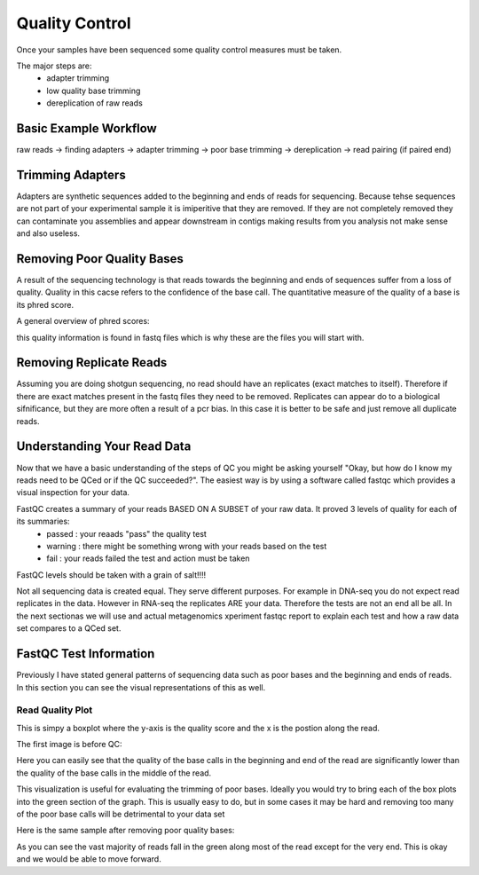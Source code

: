 Quality Control
===============
Once your samples have been sequenced some quality control measures must be taken.

The major steps are:
    - adapter trimming
    - low quality base trimming
    - dereplication of raw reads

Basic Example Workflow
----------------------
raw reads -> finding adapters -> adapter trimming -> poor base trimming -> dereplication -> read pairing (if paired end)

Trimming Adapters
-----------------
Adapters are synthetic sequences added to the beginning and ends of reads for sequencing. Because tehse sequences are not part of your experimental sample it is imiperitive that they are removed. If they are not completely removed they can contaminate you assemblies and appear downstream in contigs making results from you analysis not make sense and also useless.

Removing Poor Quality Bases
------------------------------
A result of the sequencing technology is that reads towards the beginning and ends of sequences suffer from a loss of quality. Quality in this cacse refers to the confidence of the base call. The quantitative measure of the quality of a base is its phred score. 

A general overview of phred scores:

.. image:: ./images/Screenshot_4.png

this quality information is found in fastq files which is why these are the files you will start with.


Removing Replicate Reads
-------------------------
Assuming you are doing shotgun sequencing, no read should have an replicates (exact matches to itself). Therefore if there are exact matches present in the fastq files they need to be removed. Replicates can appear do to a biological sifnificance, but they are more often a result of a pcr bias. In this case it is better to be safe and just remove all duplicate reads.

Understanding Your Read Data
------------------------------
Now that we have a basic understanding of the steps of QC you might be asking yourself "Okay, but how do I know my reads need to be QCed or if the QC succeeded?". The easiest way is by using a software called fastqc which provides a visual inspection for your data. 

FastQC creates a summary of your reads BASED ON A SUBSET of your raw data. It proved 3 levels of quality for each of its summaries:
    - passed : your reaads "pass" the quality test
    - warning : there might be something wrong with your reads based on the test
    - fail : your reads failed the test and action must be taken

FastQC levels should be taken with a grain of salt!!!!

Not all sequencing data is created equal. They serve different purposes. For example in DNA-seq you do not expect read replicates in the data. However in RNA-seq the replicates ARE your data. Therefore the tests are not an end all be all. In the next sectionas we will use and actual metagenomics xperiment fastqc report to explain each test and how a raw data set compares to a QCed set.

FastQC Test Information
-----------------------------
Previously I have stated general patterns of sequencing data such as poor bases and the beginning and ends of reads. In this section you can see the visual representations of this as well.

Read Quality Plot
^^^^^^^^^^^^^^^^^

This is simpy a boxplot where the y-axis is the quality score and the x is the postion along the read.

The first image is before QC:

.. image:: ./images/Screenshot_2.png

Here you can easily see that the quality of the base calls in the beginning and end of the read are significantly lower than the quality of the base calls in the middle of the read.

This visualization is useful for evaluating the trimming of poor bases. Ideally you would try to bring each of the box plots into the green section of the graph. This is usually easy to do, but in some cases it may be hard and removing too many of the poor base calls will be detrimental to your data set

Here is the same sample after removing poor quality bases:

.. image:: ./images/screenshot_5.png

As you can see the vast majority of reads fall in the green along most of the read except for the very end. This is okay and we would be able to move forward.
 
